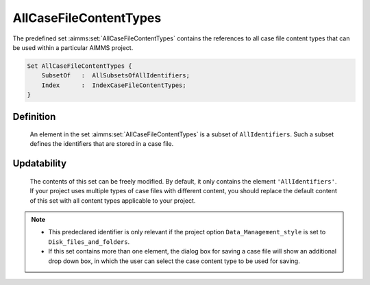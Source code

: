.. aimms:set:: AllCaseFileContentTypes

.. _AllCaseFileContentTypes:

AllCaseFileContentTypes
=======================

The predefined set :aimms:set:`AllCaseFileContentTypes` contains the references
to all case file content types that can be used within a particular
AIMMS project.

.. code-block:: aimms

        Set AllCaseFileContentTypes {
            SubsetOf   :  AllSubsetsOfAllIdentifiers;
            Index      :  IndexCaseFileContentTypes;
        }

Definition
----------

    An element in the set :aimms:set:`AllCaseFileContentTypes` is a subset of
    ``AllIdentifiers``. Such a subset defines the identifiers that are
    stored in a case file.

Updatability
------------

    The contents of this set can be freely modified. By default, it only
    contains the element ``'AllIdentifiers'``. If your project uses multiple
    types of case files with different content, you should replace the
    default content of this set with all content types applicable to your
    project.

.. note::

    -  This predeclared identifier is only relevant if the project option
       ``Data_Management_style`` is set to ``Disk_files_and_folders``.

    -  If this set contains more than one element, the dialog box for saving
       a case file will show an additional drop down box, in which the user
       can select the case content type to be used for saving.

.. seealso::

    The set :aimms:set:`AllSubsetsOfAllIdentifiers`.
